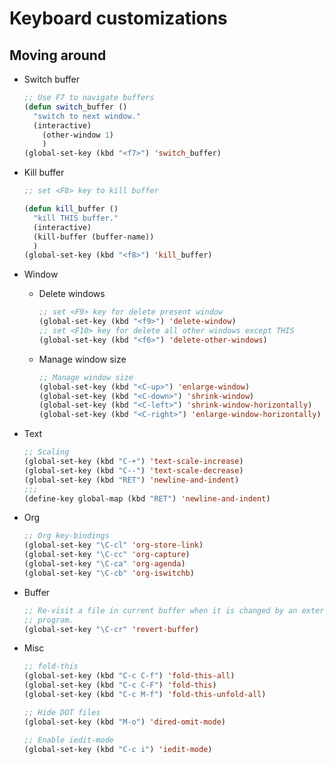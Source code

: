 * Keyboard customizations
** Moving around
   - Switch buffer
     #+BEGIN_SRC emacs-lisp
       ;; Use F7 to navigate buffers
       (defun switch_buffer ()
         "switch to next window."
         (interactive)
           (other-window 1)
           )
       (global-set-key (kbd "<f7>") 'switch_buffer)
     #+END_SRC

   - Kill buffer
     #+BEGIN_SRC emacs-lisp
       ;; set <F8> key to kill buffer

       (defun kill_buffer ()
         "kill THIS buffer."
         (interactive)
         (kill-buffer (buffer-name))
         )
       (global-set-key (kbd "<f8>") 'kill_buffer)
     #+END_SRC

   - Window
     - Delete windows
       #+BEGIN_SRC emacs-lisp
         ;; set <F9> key for delete present window
         (global-set-key (kbd "<f9>") 'delete-window)
         ;; set <F10> key for delete all other windows except THIS
         (global-set-key (kbd "<f6>") 'delete-other-windows)
       #+END_SRC

     - Manage window size
       #+BEGIN_SRC emacs-lisp
         ;; Manage window size
         (global-set-key (kbd "<C-up>") 'enlarge-window)
         (global-set-key (kbd "<C-down>") 'shrink-window)
         (global-set-key (kbd "<C-left>") 'shrink-window-horizontally)
         (global-set-key (kbd "<C-right>") 'enlarge-window-horizontally)
       #+END_SRC

   - Text
     #+BEGIN_SRC emacs-lisp
       ;; Scaling
       (global-set-key (kbd "C-+") 'text-scale-increase)
       (global-set-key (kbd "C--") 'text-scale-decrease)
       (global-set-key (kbd "RET") 'newline-and-indent)
       ;;;
       (define-key global-map (kbd "RET") 'newline-and-indent)
     #+END_SRC

   - Org
     #+BEGIN_SRC emacs-lisp
       ;; Org key-bindings
       (global-set-key "\C-cl" 'org-store-link)
       (global-set-key "\C-cc" 'org-capture)
       (global-set-key "\C-ca" 'org-agenda)
       (global-set-key "\C-cb" 'org-iswitchb)
     #+END_SRC

   - Buffer
     #+BEGIN_SRC emacs-lisp
       ;; Re-visit a file in current buffer when it is changed by an external
       ;; program.
       (global-set-key "\C-cr" 'revert-buffer)
     #+END_SRC

   - Misc
     #+BEGIN_SRC emacs-lisp
       ;; fold-this
       (global-set-key (kbd "C-c C-f") 'fold-this-all)
       (global-set-key (kbd "C-c C-F") 'fold-this)
       (global-set-key (kbd "C-c M-f") 'fold-this-unfold-all)

       ;; Hide DOT files
       (global-set-key (kbd "M-o") 'dired-omit-mode)

       ;; Enable iedit-mode
       (global-set-key (kbd "C-c i") 'iedit-mode)
     #+END_SRC
